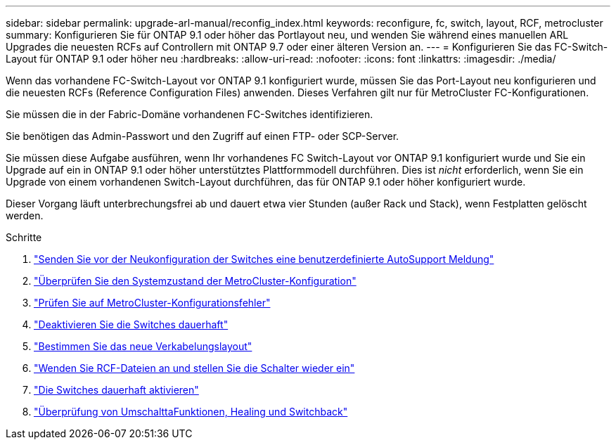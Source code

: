 ---
sidebar: sidebar 
permalink: upgrade-arl-manual/reconfig_index.html 
keywords: reconfigure, fc, switch, layout, RCF, metrocluster 
summary: Konfigurieren Sie für ONTAP 9.1 oder höher das Portlayout neu, und wenden Sie während eines manuellen ARL Upgrades die neuesten RCFs auf Controllern mit ONTAP 9.7 oder einer älteren Version an. 
---
= Konfigurieren Sie das FC-Switch-Layout für ONTAP 9.1 oder höher neu
:hardbreaks:
:allow-uri-read: 
:nofooter: 
:icons: font
:linkattrs: 
:imagesdir: ./media/


[role="lead"]
Wenn das vorhandene FC-Switch-Layout vor ONTAP 9.1 konfiguriert wurde, müssen Sie das Port-Layout neu konfigurieren und die neuesten RCFs (Reference Configuration Files) anwenden. Dieses Verfahren gilt nur für MetroCluster FC-Konfigurationen.

Sie müssen die in der Fabric-Domäne vorhandenen FC-Switches identifizieren.

Sie benötigen das Admin-Passwort und den Zugriff auf einen FTP- oder SCP-Server.

Sie müssen diese Aufgabe ausführen, wenn Ihr vorhandenes FC Switch-Layout vor ONTAP 9.1 konfiguriert wurde und Sie ein Upgrade auf ein in ONTAP 9.1 oder höher unterstütztes Plattformmodell durchführen. Dies ist _nicht_ erforderlich, wenn Sie ein Upgrade von einem vorhandenen Switch-Layout durchführen, das für ONTAP 9.1 oder höher konfiguriert wurde.

Dieser Vorgang läuft unterbrechungsfrei ab und dauert etwa vier Stunden (außer Rack und Stack), wenn Festplatten gelöscht werden.

.Schritte
. link:send_custom_asup_message_prior_reconfig_switches.html["Senden Sie vor der Neukonfiguration der Switches eine benutzerdefinierte AutoSupport Meldung"]
. link:verify_health_mcc_config.html["Überprüfen Sie den Systemzustand der MetroCluster-Konfiguration"]
. link:check_mcc_config_errors.html["Prüfen Sie auf MetroCluster-Konfigurationsfehler"]
. link:persist_disable_switches.html["Deaktivieren Sie die Switches dauerhaft"]
. link:determine_new_cabling_layout.html["Bestimmen Sie das neue Verkabelungslayout"]
. link:apply_RCF_files_recable_switches.html["Wenden Sie RCF-Dateien an und stellen Sie die Schalter wieder ein"]
. link:persist_enable_switches.html["Die Switches dauerhaft aktivieren"]
. link:verify_swtichover_healing_switchback.html["Überprüfung von UmschalttaFunktionen, Healing und Switchback"]

